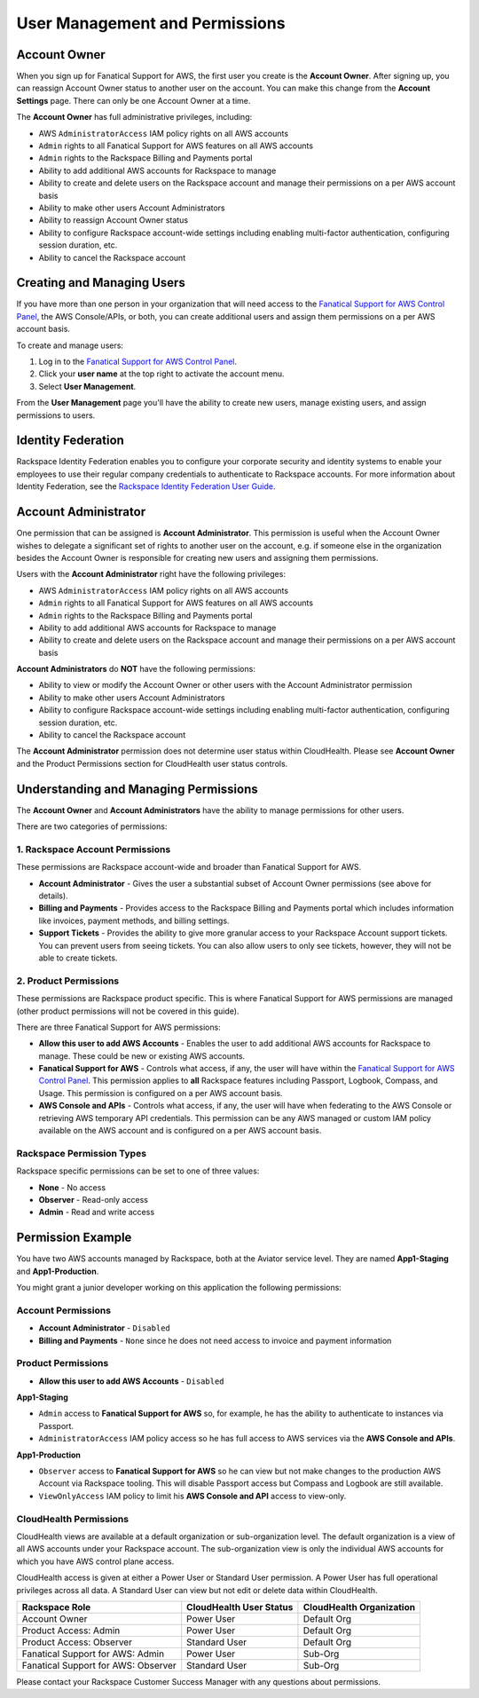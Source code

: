 .. _user_management_and_perms:

===============================
User Management and Permissions
===============================

Account Owner
-------------

When you sign up for Fanatical Support for AWS, the first user you create
is the **Account Owner**.  After signing up, you can reassign Account
Owner status to another user on the account.  You can make this change
from the **Account Settings** page.  There can only be one Account Owner
at a time.

The **Account Owner** has full administrative privileges, including:

* AWS ``AdministratorAccess`` IAM policy rights on all AWS accounts
* ``Admin`` rights to all Fanatical Support for AWS features on all AWS
  accounts
* ``Admin`` rights to the Rackspace Billing and Payments portal
* Ability to add additional AWS accounts for Rackspace to manage
* Ability to create and delete users on the Rackspace account and manage
  their permissions on a per AWS account basis
* Ability to make other users Account Administrators
* Ability to reassign Account Owner status
* Ability to configure Rackspace account-wide settings including enabling
  multi-factor authentication, configuring session duration, etc.
* Ability to cancel the Rackspace account

Creating and Managing Users
---------------------------

If you have more than one person in your organization that will need
access to the
`Fanatical Support for AWS Control Panel <https://manage.rackspace.com/aws>`_,
the AWS Console/APIs, or both, you can create additional users and assign
them permissions on a per AWS account basis.

To create and manage users:

1. Log in to the
   `Fanatical Support for AWS Control Panel <https://manage.rackspace.com/aws>`_.
2. Click your **user name** at the top right to activate the account menu.
3. Select **User Management**.

From the **User Management** page you'll have the ability to create new
users, manage existing users, and assign permissions to users.

Identity Federation
-------------------

Rackspace Identity Federation enables you to configure your corporate
security and identity systems to enable your employees to use their
regular company credentials to authenticate to Rackspace accounts. For more
information about Identity Federation, see the
`Rackspace Identity Federation User Guide <https://developer.rackspace.com/docs/rackspace-federation/>`_.

Account Administrator
---------------------

One permission that can be assigned is **Account Administrator**. This
permission is useful when the Account Owner wishes to delegate a
significant set of rights to another user on the account, e.g. if
someone else in the organization besides the Account Owner is responsible
for creating new users and assigning them permissions.

Users with the **Account Administrator** right have the following privileges:

* AWS ``AdministratorAccess`` IAM policy rights on all AWS accounts
* ``Admin`` rights to all Fanatical Support for AWS features on all
  AWS accounts
* ``Admin`` rights to the Rackspace Billing and Payments portal
* Ability to add additional AWS accounts for Rackspace to manage
* Ability to create and delete users on the Rackspace account and manage
  their permissions on a per AWS account basis

**Account Administrators** do **NOT** have the following permissions:

* Ability to view or modify the Account Owner or other users with the
  Account Administrator permission
* Ability to make other users Account Administrators
* Ability to configure Rackspace account-wide settings including enabling
  multi-factor authentication, configuring session duration, etc.
* Ability to cancel the Rackspace account

The **Account Administrator** permission does not determine user status
within CloudHealth. Please see **Account Owner** and the Product
Permissions section for CloudHealth user status controls.


Understanding and Managing Permissions
--------------------------------------

The **Account Owner** and **Account Administrators** have the ability to
manage permissions for other users.

There are two categories of permissions:

1. Rackspace Account Permissions
^^^^^^^^^^^^^^^^^^^^^^^^^^^^^^^^

These permissions are Rackspace account-wide and broader than Fanatical
Support for AWS.

* **Account Administrator** - Gives the user a substantial subset of
  Account Owner permissions (see above for details).
* **Billing and Payments** - Provides access to the Rackspace Billing and
  Payments portal which includes information like invoices, payment methods,
  and billing settings.
* **Support Tickets** - Provides the ability to give more granular access
  to your Rackspace Account support tickets.  You can prevent users from
  seeing tickets.  You can also allow users to only see tickets, however,
  they will not be able to create tickets.

2. Product Permissions
^^^^^^^^^^^^^^^^^^^^^^

These permissions are Rackspace product specific.  This is where Fanatical
Support for AWS permissions are managed (other product permissions will
not be covered in this guide).

There are three Fanatical Support for AWS permissions:

* **Allow this user to add AWS Accounts** - Enables the user to add
  additional AWS accounts for Rackspace to manage.  These could be new or
  existing AWS accounts.
* **Fanatical Support for AWS** - Controls what access, if any, the user
  will have within the
  `Fanatical Support for AWS Control Panel <https://manage.rackspace.com/aws>`_.
  This permission applies to **all** Rackspace features including Passport,
  Logbook, Compass, and Usage.  This permission is configured on a per
  AWS account basis.
* **AWS Console and APIs** - Controls what access, if any, the user will
  have when federating to the AWS Console or retrieving AWS temporary API
  credentials.  This permission can be any AWS managed or custom IAM
  policy available on the AWS account and is configured on a per AWS account
  basis.

Rackspace Permission Types
^^^^^^^^^^^^^^^^^^^^^^^^^^

Rackspace specific permissions can be set to one of three values:

* **None** - No access
* **Observer** - Read-only access
* **Admin** - Read and write access

Permission Example
------------------

You have two AWS accounts managed by Rackspace, both at the Aviator service
level. They are named **App1-Staging** and **App1-Production**.

You might grant a junior developer working on this application the following
permissions:

Account Permissions
^^^^^^^^^^^^^^^^^^^

* **Account Administrator** - ``Disabled``
* **Billing and Payments** - ``None`` since he does not need access
  to invoice and payment information

Product Permissions
^^^^^^^^^^^^^^^^^^^

* **Allow this user to add AWS Accounts** - ``Disabled``

**App1-Staging**

* ``Admin`` access to **Fanatical Support for AWS** so, for example, he has
  the ability to authenticate to instances via Passport.
* ``AdministratorAccess`` IAM policy access so he has full access to AWS
  services via the **AWS Console and APIs**.

**App1-Production**

* ``Observer`` access to **Fanatical Support for AWS** so he can view but
  not make changes to the production AWS Account via Rackspace tooling. This
  will disable Passport access but Compass and Logbook are still available.
* ``ViewOnlyAccess`` IAM policy to limit his **AWS Console and API** access
  to view-only.

CloudHealth Permissions
^^^^^^^^^^^^^^^^^^^^^^^

CloudHealth views are available at a default organization or
sub-organization level. The default organization is a view of all AWS
accounts under your Rackspace account. The sub-organization view is only
the individual AWS accounts for which you have AWS control plane access.

CloudHealth access is given at either a Power User or Standard User
permission. A Power User has full operational privileges across all data.
A Standard User can view but not edit or delete data within CloudHealth.

.. list-table::
   :header-rows: 1

   * - Rackspace Role
     - CloudHealth User Status
     - CloudHealth Organization
   * - Account Owner
     - Power User
     - Default Org
   * - Product Access: Admin
     - Power User
     - Default Org
   * - Product Access: Observer
     - Standard User
     - Default Org
   * - Fanatical Support for AWS: Admin
     - Power User
     - Sub-Org
   * - Fanatical Support for AWS: Observer
     - Standard User
     - Sub-Org


Please contact your Rackspace Customer Success Manager with any questions about permissions.

